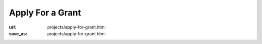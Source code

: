 Apply For a Grant
#################
:url: projects/apply-for-grant.html
:save_as: projects/apply-for-grant.html


